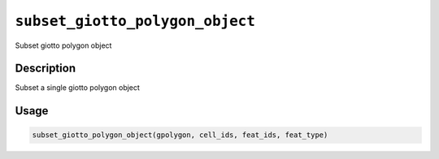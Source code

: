 
``subset_giotto_polygon_object``
====================================

Subset giotto polygon object

Description
-----------

Subset a single giotto polygon object

Usage
-----

.. code-block:: r

   subset_giotto_polygon_object(gpolygon, cell_ids, feat_ids, feat_type)
